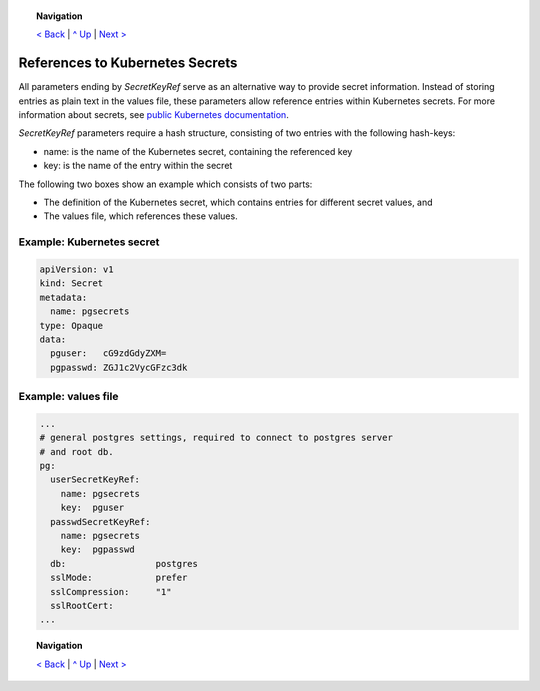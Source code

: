 .. topic:: Navigation

  `< Back <ParametersTests.rst>`_ | `^ Up <../README.rst>`_ | `Next > <Postgres.rst>`_

References to Kubernetes Secrets
********************************

All parameters ending by *SecretKeyRef* serve as an alternative way to provide secret information. Instead of storing entries as plain text in the values file, these parameters allow reference entries within Kubernetes secrets. For more information about secrets, see `public Kubernetes documentation <https://kubernetes.io/docs/concepts/configuration/secret/>`_.

*SecretKeyRef* parameters require a hash structure, consisting of two entries with the following hash-keys:

* name: is the name of the Kubernetes secret, containing the referenced key
* key: is the name of the entry within the secret
  
The following two boxes show an example which consists of two parts:

* The definition of the Kubernetes secret, which contains entries for different secret values, and
* The values file, which references these values.
  
Example: Kubernetes secret
==========================

.. code-block:: yaml
		
  apiVersion: v1
  kind: Secret
  metadata:
    name: pgsecrets
  type: Opaque
  data:
    pguser:   cG9zdGdyZXM=
    pgpasswd: ZGJ1c2VycGFzc3dk


Example: values file
====================

.. code-block:: yaml
		
  ...
  # general postgres settings, required to connect to postgres server
  # and root db.
  pg:
    userSecretKeyRef:
      name: pgsecrets
      key:  pguser
    passwdSecretKeyRef:
      name: pgsecrets
      key:  pgpasswd
    db:                 postgres
    sslMode:            prefer
    sslCompression:     "1"
    sslRootCert:
  ...

.. topic:: Navigation

  `< Back <ParametersTests.rst>`_ | `^ Up <../README.rst>`_ | `Next > <Postgres.rst>`_
